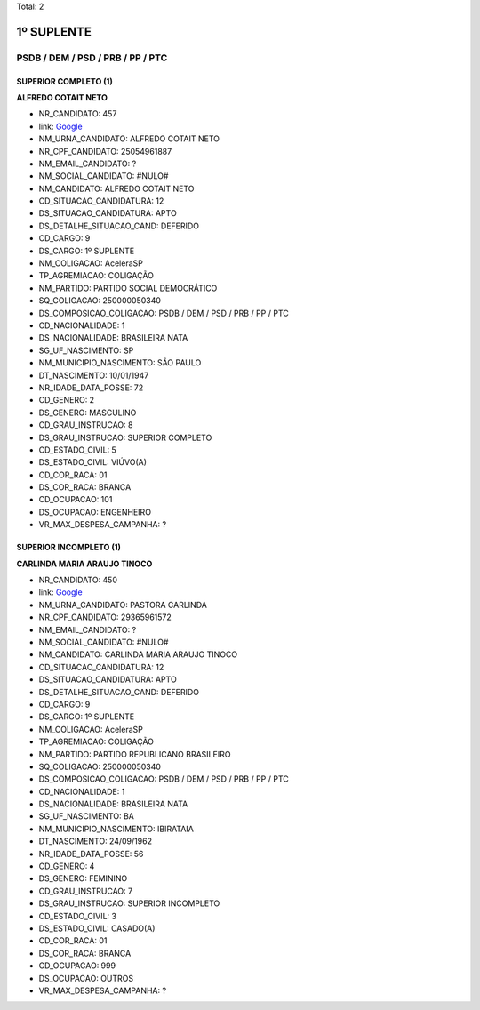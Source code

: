 Total: 2

1º SUPLENTE
===========

PSDB / DEM / PSD / PRB / PP / PTC
---------------------------------

SUPERIOR COMPLETO (1)
.....................

**ALFREDO COTAIT NETO**

- NR_CANDIDATO: 457
- link: `Google <https://www.google.com/search?q=ALFREDO+COTAIT+NETO>`_
- NM_URNA_CANDIDATO: ALFREDO COTAIT NETO
- NR_CPF_CANDIDATO: 25054961887
- NM_EMAIL_CANDIDATO: ?
- NM_SOCIAL_CANDIDATO: #NULO#
- NM_CANDIDATO: ALFREDO COTAIT NETO
- CD_SITUACAO_CANDIDATURA: 12
- DS_SITUACAO_CANDIDATURA: APTO
- DS_DETALHE_SITUACAO_CAND: DEFERIDO
- CD_CARGO: 9
- DS_CARGO: 1º SUPLENTE
- NM_COLIGACAO: AceleraSP
- TP_AGREMIACAO: COLIGAÇÃO
- NM_PARTIDO: PARTIDO SOCIAL DEMOCRÁTICO
- SQ_COLIGACAO: 250000050340
- DS_COMPOSICAO_COLIGACAO: PSDB / DEM / PSD / PRB / PP / PTC
- CD_NACIONALIDADE: 1
- DS_NACIONALIDADE: BRASILEIRA NATA
- SG_UF_NASCIMENTO: SP
- NM_MUNICIPIO_NASCIMENTO: SÃO PAULO
- DT_NASCIMENTO: 10/01/1947
- NR_IDADE_DATA_POSSE: 72
- CD_GENERO: 2
- DS_GENERO: MASCULINO
- CD_GRAU_INSTRUCAO: 8
- DS_GRAU_INSTRUCAO: SUPERIOR COMPLETO
- CD_ESTADO_CIVIL: 5
- DS_ESTADO_CIVIL: VIÚVO(A)
- CD_COR_RACA: 01
- DS_COR_RACA: BRANCA
- CD_OCUPACAO: 101
- DS_OCUPACAO: ENGENHEIRO
- VR_MAX_DESPESA_CAMPANHA: ?


SUPERIOR INCOMPLETO (1)
.......................

**CARLINDA MARIA ARAUJO TINOCO**

- NR_CANDIDATO: 450
- link: `Google <https://www.google.com/search?q=CARLINDA+MARIA+ARAUJO+TINOCO>`_
- NM_URNA_CANDIDATO: PASTORA CARLINDA
- NR_CPF_CANDIDATO: 29365961572
- NM_EMAIL_CANDIDATO: ?
- NM_SOCIAL_CANDIDATO: #NULO#
- NM_CANDIDATO: CARLINDA MARIA ARAUJO TINOCO
- CD_SITUACAO_CANDIDATURA: 12
- DS_SITUACAO_CANDIDATURA: APTO
- DS_DETALHE_SITUACAO_CAND: DEFERIDO
- CD_CARGO: 9
- DS_CARGO: 1º SUPLENTE
- NM_COLIGACAO: AceleraSP
- TP_AGREMIACAO: COLIGAÇÃO
- NM_PARTIDO: PARTIDO REPUBLICANO BRASILEIRO
- SQ_COLIGACAO: 250000050340
- DS_COMPOSICAO_COLIGACAO: PSDB / DEM / PSD / PRB / PP / PTC
- CD_NACIONALIDADE: 1
- DS_NACIONALIDADE: BRASILEIRA NATA
- SG_UF_NASCIMENTO: BA
- NM_MUNICIPIO_NASCIMENTO: IBIRATAIA
- DT_NASCIMENTO: 24/09/1962
- NR_IDADE_DATA_POSSE: 56
- CD_GENERO: 4
- DS_GENERO: FEMININO
- CD_GRAU_INSTRUCAO: 7
- DS_GRAU_INSTRUCAO: SUPERIOR INCOMPLETO
- CD_ESTADO_CIVIL: 3
- DS_ESTADO_CIVIL: CASADO(A)
- CD_COR_RACA: 01
- DS_COR_RACA: BRANCA
- CD_OCUPACAO: 999
- DS_OCUPACAO: OUTROS
- VR_MAX_DESPESA_CAMPANHA: ?

